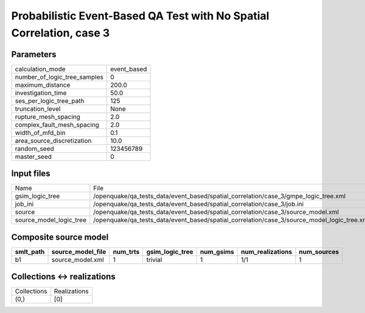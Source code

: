 Probabilistic Event-Based QA Test with No Spatial Correlation, case 3
=====================================================================

Parameters
----------
============================ ===========
calculation_mode             event_based
number_of_logic_tree_samples 0          
maximum_distance             200.0      
investigation_time           50.0       
ses_per_logic_tree_path      125        
truncation_level             None       
rupture_mesh_spacing         2.0        
complex_fault_mesh_spacing   2.0        
width_of_mfd_bin             0.1        
area_source_discretization   10.0       
random_seed                  123456789  
master_seed                  0          
============================ ===========

Input files
-----------
======================= ===========================================================================================
Name                    File                                                                                       
gsim_logic_tree         /openquake/qa_tests_data/event_based/spatial_correlation/case_3/gmpe_logic_tree.xml        
job_ini                 /openquake/qa_tests_data/event_based/spatial_correlation/case_3/job.ini                    
source                  /openquake/qa_tests_data/event_based/spatial_correlation/case_3/source_model.xml           
source_model_logic_tree /openquake/qa_tests_data/event_based/spatial_correlation/case_3/source_model_logic_tree.xml
======================= ===========================================================================================

Composite source model
----------------------
========= ================= ======== =============== ========= ================ ===========
smlt_path source_model_file num_trts gsim_logic_tree num_gsims num_realizations num_sources
========= ================= ======== =============== ========= ================ ===========
b1        source_model.xml  1        trivial         1         1/1              1          
========= ================= ======== =============== ========= ================ ===========

Collections <-> realizations
----------------------------
=========== ============
Collections Realizations
(0,)        [0]         
=========== ============